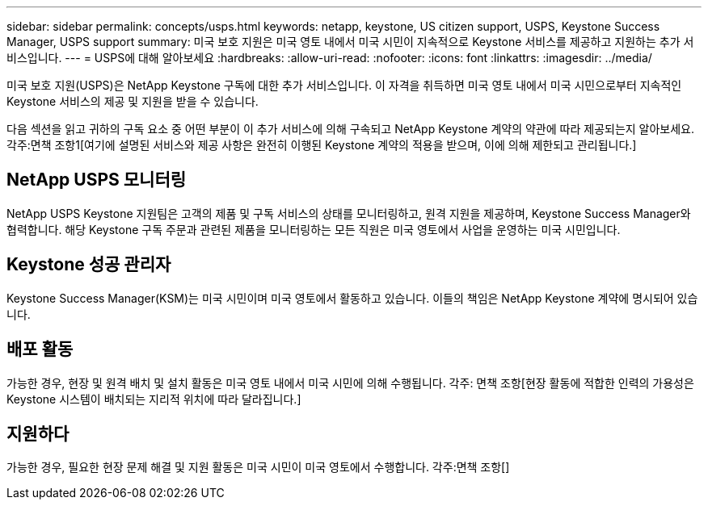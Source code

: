 ---
sidebar: sidebar 
permalink: concepts/usps.html 
keywords: netapp, keystone, US citizen support, USPS, Keystone Success Manager, USPS support 
summary: 미국 보호 지원은 미국 영토 내에서 미국 시민이 지속적으로 Keystone 서비스를 제공하고 지원하는 추가 서비스입니다. 
---
= USPS에 대해 알아보세요
:hardbreaks:
:allow-uri-read: 
:nofooter: 
:icons: font
:linkattrs: 
:imagesdir: ../media/


[role="lead"]
미국 보호 지원(USPS)은 NetApp Keystone 구독에 대한 추가 서비스입니다.  이 자격을 취득하면 미국 영토 내에서 미국 시민으로부터 지속적인 Keystone 서비스의 제공 및 지원을 받을 수 있습니다.

다음 섹션을 읽고 귀하의 구독 요소 중 어떤 부분이 이 추가 서비스에 의해 구속되고 NetApp Keystone 계약의 약관에 따라 제공되는지 알아보세요.각주:면책 조항1[여기에 설명된 서비스와 제공 사항은 완전히 이행된 Keystone 계약의 적용을 받으며, 이에 의해 제한되고 관리됩니다.]



== NetApp USPS 모니터링

NetApp USPS Keystone 지원팀은 고객의 제품 및 구독 서비스의 상태를 모니터링하고, 원격 지원을 제공하며, Keystone Success Manager와 협력합니다.  해당 Keystone 구독 주문과 관련된 제품을 모니터링하는 모든 직원은 미국 영토에서 사업을 운영하는 미국 시민입니다.



== Keystone 성공 관리자

Keystone Success Manager(KSM)는 미국 시민이며 미국 영토에서 활동하고 있습니다.  이들의 책임은 NetApp Keystone 계약에 명시되어 있습니다.



== 배포 활동

가능한 경우, 현장 및 원격 배치 및 설치 활동은 미국 영토 내에서 미국 시민에 의해 수행됩니다. 각주: 면책 조항[현장 활동에 적합한 인력의 가용성은 Keystone 시스템이 배치되는 지리적 위치에 따라 달라집니다.]



== 지원하다

가능한 경우, 필요한 현장 문제 해결 및 지원 활동은 미국 시민이 미국 영토에서 수행합니다. 각주:면책 조항[]
